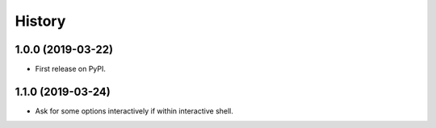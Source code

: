 =======
History
=======

1.0.0 (2019-03-22)
------------------

* First release on PyPI.

1.1.0 (2019-03-24)
------------------

* Ask for some options interactively if within interactive shell.
